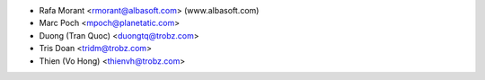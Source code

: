 * Rafa Morant <rmorant@albasoft.com> (www.albasoft.com)
* Marc Poch <mpoch@planetatic.com>
* Duong (Tran Quoc) <duongtq@trobz.com>
* Tris Doan <tridm@trobz.com>
* Thien (Vo Hong) <thienvh@trobz.com>
